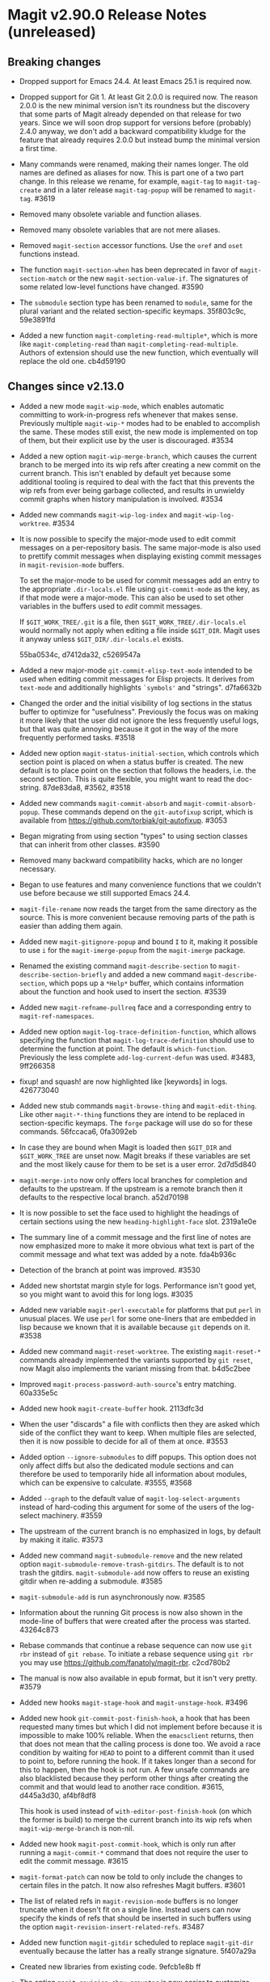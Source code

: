 * Magit v2.90.0 Release Notes (unreleased)

** Breaking changes

- Dropped support for Emacs 24.4.  At least Emacs 25.1 is required
  now.

- Dropped support for Git 1.  At least Git 2.0.0 is required now.  The
  reason 2.0.0 is the new minimal version isn't its roundness but the
  discovery that some parts of Magit already depended on that release
  for two years.  Since we will soon drop support for versions before
  (probably) 2.4.0 anyway, we don't add a backward compatibility
  kludge for the feature that already requires 2.0.0 but instead bump
  the minimal version a first time.

- Many commands were renamed, making their names longer.  The old
  names are defined as aliases for now.  This is part one of a two
  part change.  In this release we rename, for example, ~magit-tag~ to
  ~magit-tag-create~ and in a later release ~magit-tag-popup~ will be
  renamed to ~magit-tag~.  #3619

- Removed many obsolete variable and function aliases.

- Removed many obsolete variables that are not mere aliases.

- Removed ~magit-section~ accessor functions.  Use the ~oref~ and ~oset~
  functions instead.

- The function ~magit-section-when~ has been deprecated in favor
  of ~magit-section-match~ or the new ~magit-section-value-if~.  The
  signatures of some related low-level functions have changed.  #3590

- The ~submodule~ section type has been renamed to ~module~, same for the
  plural variant and the related section-specific keymaps.  35f803c9c,
  59e3891fd

- Added a new function ~magit-completing-read-multiple*~, which is more
  like ~magit-completing-read~ than ~magit-completing-read-multiple~.
  Authors of extension should use the new function, which eventually
  will replace the old one.  cb4d59190

** Changes since v2.13.0

- Added a new mode ~magit-wip-mode~, which enables automatic committing
  to work-in-progress refs whenever that makes sense.  Previously
  multiple ~magit-wip-*~ modes had to be enabled to accomplish the same.
  These modes still exist, the new mode is implemented on top of them,
  but their explicit use by the user is discouraged.  #3534

- Added a new option ~magit-wip-merge-branch~, which causes the current
  branch to be merged into its wip refs after creating a new commit on
  the current branch.  This isn't enabled by default yet because some
  additional tooling is required to deal with the fact that this
  prevents the wip refs from ever being garbage collected, and results
  in unwieldy commit graphs when history manipulation is involved.
  #3534

- Added new commands ~magit-wip-log-index~ and ~magit-wip-log-worktree~.
  #3534

- It is now possible to specify the major-mode used to edit commit
  messages on a per-repository basis.  The same major-mode is also
  used to prettify commit messages when displaying existing commit
  messages in ~magit-revision-mode~ buffers.

  To set the major-mode to be used for commit messages add an entry
  to the appropriate ~.dir-locals.el~ file using ~git-commit-mode~ as
  the key, as if that mode were a major-mode.  This can also be used
  to set other variables in the buffers used to /edit/ commit messages.

  If ~$GIT_WORK_TREE/.git~ is a file, then ~$GIT_WORK_TREE/.dir-locals.el~
  would normally not apply when editing a file inside ~$GIT_DIR~.  Magit
  uses it anyway unless ~$GIT_DIR/.dir-locals.el~ exists.

  55ba0534c, d7412da32, c5269547a

- Added a new major-mode ~git-commit-elisp-text-mode~ intended to be
  used when editing commit messages for Elisp projects.  It derives
  from ~text-mode~ and additionally highlights ~`symbols'~ and "strings".
  d7fa6632b

- Changed the order and the initial visibility of log sections in the
  status buffer to optimize for "usefulness".  Previously the focus
  was on making it more likely that the user did not ignore the less
  frequently useful logs, but that was quite annoying because it got
  in the way of the more frequently performed tasks.  #3518

- Added new option ~magit-status-initial-section~, which controls which
  section point is placed on when a status buffer is created.  The new
  default is to place point on the section that follows the headers,
  i.e. the second section.  This is quite flexible, you might want to
  read the doc-string.  87de83da8, #3562, #3518

- Added new commands ~magit-commit-absorb~ and ~magit-commit-absorb-popup~.
  These commands depend on the ~git-autofixup~ script, which is available
  from https://github.com/torbiak/git-autofixup.  #3053

- Began migrating from using section "types" to using section classes
  that can inherit from other classes.  #3590

- Removed many backward compatibility hacks, which are no longer
  necessary.

- Began to use features and many convenience functions that we
  couldn't use before because we still supported Emacs 24.4.

- ~magit-file-rename~ now reads the target from the same directory as
  the source.  This is more convenient because removing parts of the
  path is easier than adding them again.

- Added new ~magit-gitignore-popup~ and bound ~I~ to it, making it
  possible to use ~i~ for the ~magit-imerge-popup~ from the ~magit-imerge~
  package.

- Renamed the existing command ~magit-describe-section~ to
  ~magit-describe-section-briefly~ and added a new command
  ~magit-describe-section~, which pops up a ~*Help*~ buffer,
  which contains information about the function and hook
  used to insert the section.  #3539

- Added new ~magit-refname-pullreq~ face and a corresponding entry to
  ~magit-ref-namespaces~.

- Added new option ~magit-log-trace-definition-function~, which allows
  specifying the function that ~magit-log-trace-definition~ should use
  to determine the function at point.  The default is ~which-function~.
  Previously the less complete ~add-log-current-defun~ was used.
  #3483, 9ff266358

- fixup! and squash! are now highlighted like [keywords] in logs.
  426773040

- Added new stub commands ~magit-browse-thing~ and ~magit-edit-thing~.
  Like other ~magit-*-thing~ functions they are intend to be replaced
  in section-specific keymaps.  The ~forge~ package will use do so for
  these commands.  56fccaca6, 0fa3092eb

- In case they are bound when Magit is loaded then ~$GIT_DIR~ and
  ~$GIT_WORK_TREE~ are unset now.  Magit breaks if these variables are
  set and the most likely cause for them to be set is a user error.
  2d7d5d840

- ~magit-merge-into~ now only offers local branches for completion and
  defaults to the upstream.  If the upstream is a remote branch then
  it defaults to the respective local branch.  a52d70198

- It is now possible to set the face used to highlight the headings of
  certain sections using the new ~heading-highlight-face~ slot.  2319a1e0e

- The summary line of a commit message and the first line of notes are
  now emphasized more to make it more obvious what text is part of the
  commit message and what text was added by a note.  fda4b936c

- Detection of the branch at point was improved.  #3530

- Added new shortstat margin style for logs.  Performance isn't good
  yet, so you might want to avoid this for long logs.  #3035

- Added new variable ~magit-perl-executable~ for platforms that put ~perl~
  in unusual places.  We use ~perl~ for some one-liners that are embedded
  in lisp because we known that it is available because ~git~ depends on
  it.  #3538

- Added new command ~magit-reset-worktree~.  The existing ~magit-reset-*~
  commands already implemented the variants supported by ~git reset~,
  now Magit also implements the variant missing from that.  b4d5c2bee

- Improved ~magit-process-password-auth-source~'s entry matching.
  60a335e5c

- Added new hook ~magit-create-buffer~ hook.  2113dfc3d

- When the user "discards" a file with conflicts then they are asked
  which side of the conflict they want to keep.  When multiple files
  are selected, then it is now possible to decide for all of them at
  once.  #3553

- Added option ~--ignore-submodules~ to diff popups.  This option does
  not only affect diffs but also the dedicated module sections and can
  therefore be used to temporarily hide all information about modules,
  which can be expensive to calculate.  #3555, #3568

- Added ~--graph~ to the default value of ~magit-log-select-arguments~
  instead of hard-coding this argument for some of the users of the
  log-select machinery.  #3559

- The upstream of the current branch is no emphasized in logs, by
  default by making it italic.  #3573

- Added new command ~magit-submodule-remove~ and the new related option
  ~magit-submodule-remove-trash-gitdirs~.  The default is to not trash
  the gitdirs.  ~magit-submodule-add~ now offers to reuse an existing
  gitdir when re-adding a submodule.  #3585

- ~magit-submodule-add~ is run asynchronously now.  #3585

- Information about the running Git process is now also shown in the
  mode-line of buffers that were created after the process was
  started.  43264c873

- Rebase commands that continue a rebase sequence can now use ~git rbr~
  instead of ~git rebase~.  To initiate a rebase sequence using ~git rbr~
  you may use https://github.com/fanatoly/magit-rbr.  c2cd780b2

- The manual is now also available in epub format, but it isn't very
  pretty.  #3579

- Added new hooks ~magit-stage-hook~ and ~magit-unstage-hook~.  #3496

- Added new hook ~git-commit-post-finish-hook~, a hook that has been
  requested many times but which I did not implement before because it
  is impossible to make 100% reliable.  When the ~emacsclient~ returns,
  then that does not mean that the calling process is done too.  We
  avoid a race condition by waiting for ~HEAD~ to point to a different
  commit than it used to point to, before running the hook.  If it
  takes longer than a second for this to happen, then the hook is not
  run.  A few unsafe commands are also blacklisted because they
  perform other things after creating the commit and that would lead
  to another race condition.  #3615, d445a3d30, af4bf8df8

  This hook is used instead of ~with-editor-post-finish-hook~ (on which
  the former is build) to merge the current branch into its wip refs
  when ~magit-wip-merge-branch~ is non-nil.

- Added new hook ~magit-post-commit-hook~, which is only run after
  running a ~magit-commit-*~ command that does not require the user
  to edit the commit message.  #3615

- ~magit-format-patch~ can now be told to only include the changes to
  certain files in the patch.  It now also refreshes Magit buffers.
  #3601

- The list of related refs in ~magit-revision-mode~ buffers is no longer
  truncate when it doesn't fit on a single line.  Instead users can
  now specify the kinds of refs that should be inserted in such
  buffers using the option ~magit-revision-insert-related-refs~.  #3487

- Added new function ~magit-gitdir~ scheduled to replace ~magit-git-dir~
  eventually because the latter has a really strange signature.
  5f407a29a

- Created new libraries from existing code.  9efcb1e8b ff

- The option ~magit-revision-show-gravatar~ is now easier to customize.
  Customizing it to only show one of the two images actually works
  now.  f4b8fee66, b82228bc6

- The option ~magit-repository-directories~ has a non-nil default value
  now.  f77d1158b

- The list of stashes in the status buffer is initially collapsed now.
  4dc1d0593

- The commands ~magit-previous-line~ and ~magit-next-line~ are used by
  default now.  3ae75c865

- Added support for ~--left-right~ output in logs.  #3627

- Added new option ~magit-with-editor-envvar~.  Changing its value from
  ~GIT_EDITOR~ to ~GIT_SEQUENCE_EDITOR~ allows users to continue to use
  Magit (~git-rebase.el~ actually) to edit rebase sequence but to use
  another editor to edit commit messages and such.  #3629

- Added new option ~magit-clone-default-directory~.  #3635

- ~magit-ref-namespaces~ is now taken into account when colorizing
  branch names in buffers listing refs.  #3645

- Added new option ~magit-revision-fill-summary-line~.  #3610

** Fixes since v2.13.0

- A confirmation prompt during rebase was wrong.  37d76f409

- ~magit-rebase-autosquash~ asked for confirmation when the user already
  confirmed earlier.  02e6c75b6

- ~magit-commit-add-log~ inserted after the diff that gets inserted if
  ~commit.verbose~ is ~true~.  #3480

- ~magit-log-wash-rev~ errored in ~magit-cherry-mode~, starting with Emacs
  26.1.

- ~magit-dired-jump~ failed, starting with Emacs 26.1.  #3469 

- Magit used a completion function to make the built-in completion
  respect the collection's order.  Even though that wasn't necessary
  for Ivy and Helm it did the same here, which became a problem when a
  change in Helm caused fuzzy completion to break in combination with
  a completion function.  Likewise a change in Ivy caused Magit's sort
  order to be ignored, which we work around now.  #3476, #3477

- In some edge cases ~magit-branch-pull-request~ used to set Git
  variables to invalid values.  #3417

- The section visibility cache used ~eq~ when it should have used ~equal~.
  It also briefly used ~alist-get~, which we cannot do because that did
  not take a ~testfn~ argument in Emacs 25.  #3495, #3499

- Detecting whether a commit has already been pushed to a "publishing"
  branch was much slower than it had to be.  #3519

- ~magit-gitignore-popup~'s autoload definition was broken.

- When using cygwin, then ~git-commit-setup-font-lock~ could end up
  trying to run git in a non-existent directory.  #3505

- ~magit-completion-read~ did not protect the value of ~this-command~ even
  though there is code that assumes it does.  #3529

- ~magit-read-file-trace~ in some cases claimed that valid user input
  was invalid even though it was valid.  Now we don't try to validate
  it anymore.  #3531

- We didn't account for the surprising fact that asking whether the
  value of a local variable is risky can change point.  #3541

- ~magit-merge-into~ signaled an error if the upstream of the current
  branch isn't configured instead of letting the user pick a target.
  #3550

- Some of the more complex ~magit-cherry-*~ variants did not abort if
  the first step failed.  #3556

- Trying to visit a commit of a submodule directly from the status
  buffer of the super-projects resulted in an error.  #3563

- ~magit-file-rename~ failed to rename a file that is located at the
  top-level of the working tree.  #3569

- Magit didn't account for ~git rebase -i --root~ corrupting the root
  commit's author date field, resulting in its output being corrupted
  too.  #3574

- If given one invalid rev, then ~magit-rev-eq~ returned ~nil~, but when
  both revs are invalid, then it returned ~t~.  Now it returns ~nil~ in
  both cases.

- In an edge case ~magit-diff-type~ falsely concluded that the
  uncommitted changes in a diff buffer already are committed.  #2627

- ~magit--github-url-p~ failed to return ~t~ for an url for Github
  Enterprise instances.  #3572

- Trying to insert Gravatar images resulted in an error if the service
  is not reachable.  #3597

- ~magit-display-buffer~ always selected the appropriate frame even if
  that was already selected.  That is undesirable because selecting
  a frame has side-effects.  f07eb85c6

- A key binding was not updated when ~magit-submodule-deinit~ was renamed
  to ~magit-submodule-unpopulate~.  b06845208

- ~magit-submodule-visit~ could end up re-populating the visited module.
  3d794cd01

- The third-party ~git-annex~ program converts submodule gitdirs to
  symlinks, which we did not account for.  #3599

- ~magit-bisect-start~ did fail silently when invalid user input, which
  flipped the good and bad revisions, instead of providing an
  informative error message.  #3604

- ~magit-bisect-start~ did fail silently when there are uncommitted
  changes instead of providing an informative error message.  In some
  cases it actually is possible to bisect with uncommitted changes but
  that would be dangerous and we do not try to detect whether that is
  the case and just always error out.  #3604

- When applying changes, then the ~--unidiff-zero~ and ~-C0~ arguments
  were not automatically used when needed.  The former wasn't used
  because of a bug, the latter because I was not aware that there
  was an edge case that makes that necessary.  #3608

- Backported a fix (from Emacs 27) for an Emacs bug that sometimes
  caused ~git rebase~ to fail to acquire the ~index.lock~.  #2708,
  https://debbugs.gnu.org/cgi/bugreport.cgi?bug=21559

- Autoloading ~magit-submodules~ didn't work.  #3618

- Reverting files failed if the selection contained only binary files.
  c7bbe3e9a

- ~magit-read-repository~ failed when ~magit-repository-directories~ is
  non-nil but no repository can be found in those directories.  #3636

- Attempting to reverse changes to binary files failed with an error
  that wasn't informative enough.  #3625

- When a local branch is being renamed, then ~magit-branch-rename~ used
  to also rename the (remote) push-target, which is unsafe in some
  cases.  Now it always asks the user before doing so.  14c7b1381

